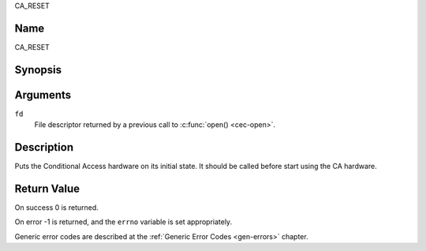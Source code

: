 .. -*- coding: utf-8; mode: rst -*-

.. _CA_RESET:

CA_RESET

Name
----

CA_RESET


Synopsis
--------

.. c:function:: int ioctl(fd, CA_RESET)
    :name: CA_RESET


Arguments
---------

``fd``
  File descriptor returned by a previous call to :c:func:`open() <cec-open>`.

Description
-----------

Puts the Conditional Access hardware on its initial state. It should
be called before start using the CA hardware.


Return Value
------------

On success 0 is returned.

On error -1 is returned, and the ``errno`` variable is set
appropriately.

Generic error codes are described at the
:ref:`Generic Error Codes <gen-errors>` chapter.
